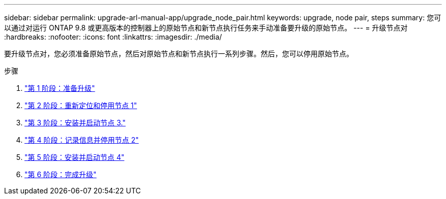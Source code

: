 ---
sidebar: sidebar 
permalink: upgrade-arl-manual-app/upgrade_node_pair.html 
keywords: upgrade, node pair, steps 
summary: 您可以通过对运行 ONTAP 9.8 或更高版本的控制器上的原始节点和新节点执行任务来手动准备要升级的原始节点。 
---
= 升级节点对
:hardbreaks:
:nofooter: 
:icons: font
:linkattrs: 
:imagesdir: ./media/


[role="lead"]
要升级节点对，您必须准备原始节点，然后对原始节点和新节点执行一系列步骤。然后，您可以停用原始节点。

.步骤
. link:stage1_prepare_for_upgrade.html["第 1 阶段：准备升级"]
. link:stage2_relocate_retire_node1.html["第 2 阶段：重新定位和停用节点 1"]
. link:stage_3_install_boot_node3.html["第 3 阶段：安装并启动节点 3."]
. link:stage4_record_info_retire_node2.html["第 4 阶段：记录信息并停用节点 2"]
. link:stage5_install_boot_node4.html["第 5 阶段：安装并启动节点 4"]
. link:stage6_complete_upgrade.html["第 6 阶段：完成升级"]

